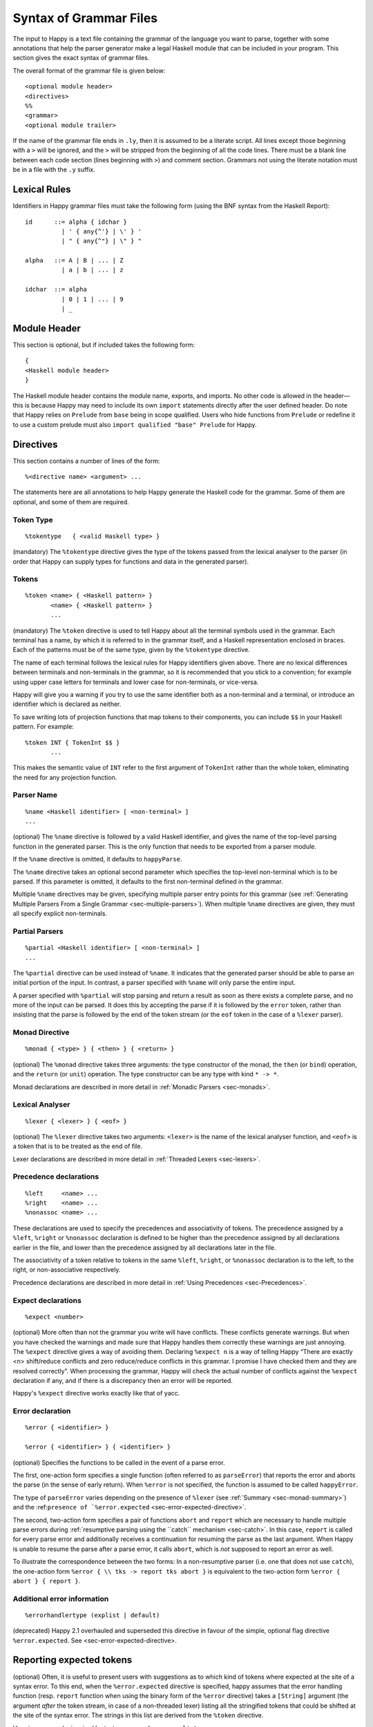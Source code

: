 
.. _sec-grammar-files:

Syntax of Grammar Files
=======================

The input to Happy is a text file containing the grammar of the language you want to parse,
together with some annotations that help the parser generator make a legal Haskell module that can be included in your program.
This section gives the exact syntax of grammar files.

The overall format of the grammar file is given below:

::

   <optional module header>
   <directives>
   %%
   <grammar>
   <optional module trailer>

.. index::
  single: module; header
  single: module; trailer

If the name of the grammar file ends in ``.ly``, then it is assumed to be a literate script.
All lines except those beginning with a ``>`` will be ignored, and the ``>`` will be stripped from the beginning of all the code lines.
There must be a blank line between each code section (lines beginning with ``>``) and comment section.
Grammars not using the literate notation must be in a file with the ``.y`` suffix.

.. _sec-lexical-rules:

Lexical Rules
-------------

Identifiers in Happy grammar files must take the following form (using
the BNF syntax from the Haskell Report):

::

   id      ::= alpha { idchar }
             | ' { any{^'} | \' } '
             | " { any{^"} | \" } "

   alpha   ::= A | B | ... | Z
             | a | b | ... | z

   idchar  ::= alpha
             | 0 | 1 | ... | 9
             | _

.. _sec-module-header:

Module Header
-------------

.. index::
  single: module; header

This section is optional, but if included takes the following form:

::

   {
   <Haskell module header>
   }

The Haskell module header contains the module name, exports, and imports.
No other code is allowed in the header—this is because Happy may need to include its own ``import`` statements directly after the user defined header.
Do note that Happy relies on ``Prelude`` from ``base`` being in scope qualified.
Users who hide functions from ``Prelude`` or redefine it to use a custom prelude
must also ``import qualified "base" Prelude`` for Happy.

.. _sec-directives:

Directives
----------

This section contains a number of lines of the form:

::

   %<directive name> <argument> ...

The statements here are all annotations to help Happy generate the Haskell code for the grammar.
Some of them are optional, and some of them are required.

.. _sec-token-type:

Token Type
~~~~~~~~~~

::

   %tokentype   { <valid Haskell type> }

.. index:: ``%tokentype``

(mandatory)
The ``%tokentype`` directive gives the type of the tokens passed from the lexical analyser to the parser
(in order that Happy can supply types for functions and data in the generated parser).

.. _sec-tokens:

Tokens
~~~~~~

::

   %token <name> { <Haskell pattern> }
          <name> { <Haskell pattern> }
          ...

.. index:: ``%token``

(mandatory)
The ``%token`` directive is used to tell Happy about all the terminal symbols used in the grammar.
Each terminal has a name, by which it is referred to in the grammar itself, and a Haskell representation enclosed in braces.
Each of the patterns must be of the same type, given by the ``%tokentype`` directive.

The name of each terminal follows the lexical rules for Happy identifiers given above.
There are no lexical differences between terminals and non-terminals in the grammar, so it is recommended that you stick to a convention;
for example using upper case letters for terminals and lower case for non-terminals, or vice-versa.

Happy will give you a warning if you try to use the same identifier both as a non-terminal and a terminal, or introduce an identifier which is declared as neither.

To save writing lots of projection functions that map tokens to their components, you can include ``$$`` in your Haskell pattern.
For example:

.. index:: ``$$``

::

   %token INT { TokenInt $$ }
          ...

This makes the semantic value of ``INT`` refer to the first argument of ``TokenInt`` rather than the whole token, eliminating the need for any projection function.

.. _sec-parser-name:

Parser Name
~~~~~~~~~~~

::

   %name <Haskell identifier> [ <non-terminal> ]
   ...

.. index:: ``%name``

(optional)
The ``%name`` directive is followed by a valid Haskell identifier, and gives the name of the top-level parsing function in the generated parser.
This is the only function that needs to be exported from a parser module.

If the ``%name`` directive is omitted, it defaults to ``happyParse``.

.. index:: ``happyParse``

The ``%name`` directive takes an optional second parameter which specifies the top-level non-terminal which is to be parsed.
If this parameter is omitted, it defaults to the first non-terminal defined in the grammar.

Multiple ``%name`` directives may be given, specifying multiple parser entry points for this grammar
(see :ref:`Generating Multiple Parsers From a Single Grammar <sec-multiple-parsers>`).
When multiple ``%name`` directives are given, they must all specify explicit non-terminals.

.. _sec-partial-parsers:

Partial Parsers
~~~~~~~~~~~~~~~

::

   %partial <Haskell identifier> [ <non-terminal> ]
   ...

.. index:: ``%partial``

The ``%partial`` directive can be used instead of ``%name``.
It indicates that the generated parser should be able to parse an initial portion of the input.
In contrast, a parser specified with ``%name`` will only parse the entire input.

A parser specified with ``%partial`` will stop parsing and return a result as soon as there exists a complete parse, and no more of the input can be parsed.
It does this by accepting the parse if it is followed by the ``error`` token, rather than insisting that the parse is followed by the end of the token stream
(or the ``eof`` token in the case of a ``%lexer`` parser).

.. _sec-monad-decl:

Monad Directive
~~~~~~~~~~~~~~~

::

   %monad { <type> } { <then> } { <return> }

.. index:: ``%monad``

(optional)
The ``%monad`` directive takes three arguments: the type constructor of the monad, the ``then`` (or ``bind``) operation, and the ``return`` (or ``unit``) operation.
The type constructor can be any type with kind ``* -> *``.

Monad declarations are described in more detail in :ref:`Monadic Parsers <sec-monads>`.

.. _sec-lexer-decl:

Lexical Analyser
~~~~~~~~~~~~~~~~

::

   %lexer { <lexer> } { <eof> }

.. index:: ``%lexer``

(optional)
The ``%lexer`` directive takes two arguments:
``<lexer>`` is the name of the lexical analyser function,
and ``<eof>`` is a token that is to be treated as the end of file.

Lexer declarations are described in more detail in :ref:`Threaded Lexers <sec-lexers>`.

.. _sec-prec-decls:

Precedence declarations
~~~~~~~~~~~~~~~~~~~~~~~

::

   %left     <name> ...
   %right    <name> ...
   %nonassoc <name> ...

.. index::
  single: ``%left`` directive
  single: ``%right`` directive
  single: ``%nonassoc`` directive

These declarations are used to specify the precedences and associativity of tokens.
The precedence assigned by a ``%left``, ``%right`` or ``%nonassoc`` declaration is defined to be higher than the precedence assigned by all declarations earlier in the file,
and lower than the precedence assigned by all declarations later in the file.

The associativity of a token relative to tokens in the same ``%left``, ``%right``, or ``%nonassoc`` declaration is to the left, to the right, or non-associative respectively.

Precedence declarations are described in more detail in :ref:`Using Precedences <sec-Precedences>`.

.. _sec-expect:

Expect declarations
~~~~~~~~~~~~~~~~~~~

::

   %expect <number>

.. index:: ``%expect`` directive

(optional)
More often than not the grammar you write will have conflicts.
These conflicts generate warnings.
But when you have checked the warnings and made sure that Happy handles them correctly these warnings are just annoying.
The ``%expect`` directive gives a way of avoiding them.
Declaring ``%expect n`` is a way of telling Happy
“There are exactly <n> shift/reduce conflicts and zero reduce/reduce conflicts in this grammar.
I promise I have checked them and they are resolved correctly”.
When processing the grammar, Happy will check the actual number of conflicts against the ``%expect`` declaration if any, and if there is a discrepancy then an error will be reported.

Happy's ``%expect`` directive works exactly like that of yacc.

.. _sec-error-directive:

Error declaration
~~~~~~~~~~~~~~~~~

::

   %error { <identifier> }

   %error { <identifier> } { <identifier> }

.. index:: ``%error``

(optional)
Specifies the functions to be called in the event of a parse error.

The first, one-action form specifies a single function (often referred to as
``parseError``) that reports the error and aborts the parse (in the sense of
early return).
When ``%error`` is not specified, the function is assumed to be called ``happyError``.

The type of ``parseError`` varies depending on the presence of ``%lexer``
(see :ref:`Summary <sec-monad-summary>`) and
the :ref:``presence of `%error.expected`` <sec-error-expected-directive>`.

The second, two-action form specifies a pair of functions ``abort`` and
``report`` which are necessary to handle multiple parse errors during
:ref:`resumptive parsing using the ``catch`` mechanism <sec-catch>`.
In this case, ``report`` is called for every parse error and additionally
receives a continuation for resuming the parse as the last argument.
When Happy is unable to resume the parse after a parse error, it calls
``abort``, which is *not* supposed to report an error as well.

To illustrate the correspondence between the two forms:
In a non-resumptive parser (i.e. one that does not use ``catch``),
the one-action form ``%error { \\ tks -> report tks abort }`` is equivalent to
the two-action form ``%error { abort } { report }``.

.. _sec-errorhandlertype-directive:

Additional error information
~~~~~~~~~~~~~~~~~~~~~~~~~~~~

::

   %errorhandlertype (explist | default)

.. index:: ``%errorhandlertype``

(deprecated)
Happy 2.1 overhauled and superseded this directive in favour of the simple,
optional flag directive ``%error.expected``. See <sec-error-expected-directive>.

.. _sec-error-expected-directive:

Reporting expected tokens
-------------------------

.. index:: ``%error.expected``

(optional)
Often, it is useful to present users with suggestions as to which kind of tokens
where expected at the site of a syntax error.
To this end, when the ``%error.expected`` directive is specified, happy assumes that
the error handling function (resp. ``report`` function when using the binary
form of the ``%error`` directive) takes a ``[String]`` argument (the argument
*after* the token stream, in case of a non-threaded lexer) listing all the
stringified tokens that could be shifted at the site of the syntax error.
The strings in this list are derived from the ``%token`` directive.

Here is an example, inspired by test case ``monaderror-explist``:

.. code-block:: none

  %tokentype { Token }
  %error { handleErrorExpList }
  %error.expected

  %monad { ParseM } { (>>=) } { return }

  %token
          'S'             { TokenSucc }
          'Z'             { TokenZero }
          'T'             { TokenTest }

  %%

  Exp         :       'Z'           { 0 }
              |       'T' 'Z' Exp   { $3 + 1 }
              |       'S' Exp       { $2 + 1 }

  %%

  type ParseM = ...

  handleErrorExpList :: [Token] -> [String] -> ParseM a
  handleErrorExpList ts explist = throwError $ ParseError $ explist

  ...


Additional error information
~~~~~~~~~~~~~~~~~~~~~~~~~~~~

::

   %error.expected

.. index:: ``%error.expected``

Deprecated in favour of the simple, optional flag directive ``%error.expected``.

(optional)
The expected type of the user-supplied error handling can be applied with additional information.
By default, no information is added, for compatibility with previous versions.
However, if ``explist`` is provided with this directive, then the first application will be of type ``[String]``,
providing a description of possible tokens that would not have failed the parser in place of the token that has caused the error.

.. _sec-attributes:

Attribute Type Declaration
~~~~~~~~~~~~~~~~~~~~~~~~~~

::

   %attributetype { <valid Haskell type declaration> }

.. index:: ``%attributetype``

directive
(optional)
This directive allows you to declare the type of the attributes record when defining an attribute grammar.
If this declaration is not given, Happy will choose a default.
This declaration may only appear once in a grammar.

Attribute grammars are explained in :ref:`Attribute Grammars <sec-AttributeGrammar>`.

.. _sec-attribute:

Attribute declaration
~~~~~~~~~~~~~~~~~~~~~

::

   %attribute <Haskell identifier> { <valid Haskell type> }

.. index:: ``%attribute`` directive

The presence of one or more of these directives declares that the grammar is an attribute grammar.
The first attribute listed becomes the default attribute.
Each ``%attribute`` directive generates a field in the attributes record with the given label and type.
If there is an ``%attributetype`` declaration in the grammar which introduces type variables, then the type of an attribute may mention any such type variables.

Attribute grammars are explained in :ref:`Attribute Grammars <sec-AttributeGrammar>`.

.. _sec-grammar:

Grammar
-------

The grammar section comes after the directives, separated from them by a double-percent (``%%``) symbol.
This section contains a number of *productions*, each of which defines a single non-terminal.
Each production has the following syntax:

.. index:: ``%%``

::

   <non-terminal> [ :: { <type> } ]
           :  <id> ... {[%] <expression> }
         [ |  <id> ... {[%] <expression> }
           ... ]

The first line gives the non-terminal to be defined by the production and optionally its type
(type signatures for productions are discussed in :ref:`Type Signatures <sec-type-signatures>`).

Each production has at least one, and possibly many right-hand sides.
Each right-hand side consists of zero or more symbols (terminals or non-terminals) and a Haskell expression enclosed in braces.

The expression represents the semantic value of the non-terminal, and may refer to the semantic values of the symbols in the right-hand side using the meta-variables ``$1 ... $n``.
It is an error to refer to ``$i`` when ``i`` is larger than the number of symbols on the right hand side of the current rule.
The symbol ``$`` may be inserted literally in the Haskell expression using the sequence ``\$`` (this isn't necessary inside a string or character literal).

Additionally, the sequence ``$>`` can be used to represent the value of the rightmost symbol.

A semantic value of the form ``{% ... }`` is a *monadic action*, and is only valid when the grammar file contains a ``%monad`` directive (:ref:`Monad Directive <sec-monad-decl>`).
Monadic actions are discussed in :ref:`Monadic Parsers <sec-monads>`.

.. index::
  single: monadic; action

Remember that all the expressions for a production must have the same type.

.. _sec-param-prods:

Parameterized Productions
~~~~~~~~~~~~~~~~~~~~~~~~~

Starting from version 1.17.1, Happy supports *parameterized productions* which provide a convenient notation for capturing recurring patterns in context free grammars.
This gives the benefits of something similar to parsing combinators in the context of Happy grammars.

This functionality is best illustrated with an example:

::

   opt(p)          : p                   { Just $1 }
                   |                     { Nothing }

   rev_list1(p)    : p                   { [$1] }
                   | rev_list1(p) p      { $2 : $1 }

The first production, ``opt``, is used for optional components of a grammar.
It is just like ``p?`` in regular expressions or EBNF.
The second production, ``rev_list1``, is for parsing a list of 1 or more occurrences of ``p``.
Parameterized productions are just like ordinary productions, except that they have parameter in parenthesis after the production name.
Multiple parameters should be separated by commas:

::

   fst(p,q)        : p q                 { $1 }
   snd(p,q)        : p q                 { $2 }
   both(p,q)       : p q                 { ($1,$2) }

To use a parameterized production, we have to pass values for the parameters, as if we are calling a function.
The parameters can be either terminals, non-terminals, or other instantiations of parameterized productions.
Here are some examples:

::

   list1(p)        : rev_list1(p)        { reverse $1 }
   list(p)         : list1(p)            { $1 }
                   |                     { [] }

The first production uses ``rev_list`` to define a production that behaves like ``p+``, returning a list of elements in the same order as they occurred in the input.
The second one, ``list`` is like ``p*``.

Parameterized productions are implemented as a preprocessing pass in Happy:
each instantiation of a production turns into a separate non-terminal, but are careful to avoid generating the same rule multiple times, as this would lead to an ambiguous grammar.
Consider, for example, the following parameterized rule:

::

   sep1(p,q)       : p list(snd(q,p))    { $1 : $2 }

The rules that would be generated for ``sep1(EXPR,SEP)``

::

   sep1(EXPR,SEP)
     : EXPR list(snd(SEP,EXPR))                { $1 : $2 }

   list(snd(SEP,EXPR))
     : list1(snd(SEP,EXPR))                    { $1 }
     |                                         { [] }

   list1(snd(SEP,EXPR))
     : rev_list1(snd(SEP,EXPR))                { reverse $1 }

   rev_list1(snd(SEP,EXPR))
     : snd(SEP,EXPR))                          { [$1] }
     | rev_list1(snd(SEP,EXPR)) snd(SEP,EXPR)  { $2 : $1 }

   snd(SEP,EXPR)
     : SEP EXPR                                { $2 }

Note that this is just a normal grammar, with slightly strange names for the non-terminals.

A drawback of the current implementation is that it does not support type signatures for the parameterized productions, that depend on the types of the parameters.
We plan to implement that in the future --- the current workaround is to omit the type signatures for such rules.

.. _sec-module-trailer:

Module Trailer
--------------

.. index:: module; trailer

The module trailer is optional, comes right at the end of the grammar file, and takes the same form as the module header:

::

   {
   <Haskell code>
   }

This section is used for placing auxiliary definitions that need to be in the same module as the parser.
In small parsers, it often contains a hand-written lexical analyser too.
There is no restriction on what can be placed in the module trailer, and any code in there is copied verbatim into the generated parser file.
